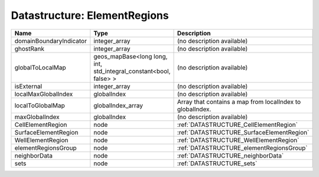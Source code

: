Datastructure: ElementRegions
=============================

======================= ================================================================= ========================================================= 
Name                    Type                                                              Description                                               
======================= ================================================================= ========================================================= 
domainBoundaryIndicator integer_array                                                     (no description available)                                
ghostRank               integer_array                                                     (no description available)                                
globalToLocalMap        geos_mapBase<long long, int, std_integral_constant<bool, false> > (no description available)                                
isExternal              integer_array                                                     (no description available)                                
localMaxGlobalIndex     globalIndex                                                       (no description available)                                
localToGlobalMap        globalIndex_array                                                 Array that contains a map from localIndex to globalIndex. 
maxGlobalIndex          globalIndex                                                       (no description available)                                
CellElementRegion       node                                                              :ref:`DATASTRUCTURE_CellElementRegion`                    
SurfaceElementRegion    node                                                              :ref:`DATASTRUCTURE_SurfaceElementRegion`                 
WellElementRegion       node                                                              :ref:`DATASTRUCTURE_WellElementRegion`                    
elementRegionsGroup     node                                                              :ref:`DATASTRUCTURE_elementRegionsGroup`                  
neighborData            node                                                              :ref:`DATASTRUCTURE_neighborData`                         
sets                    node                                                              :ref:`DATASTRUCTURE_sets`                                 
======================= ================================================================= ========================================================= 


